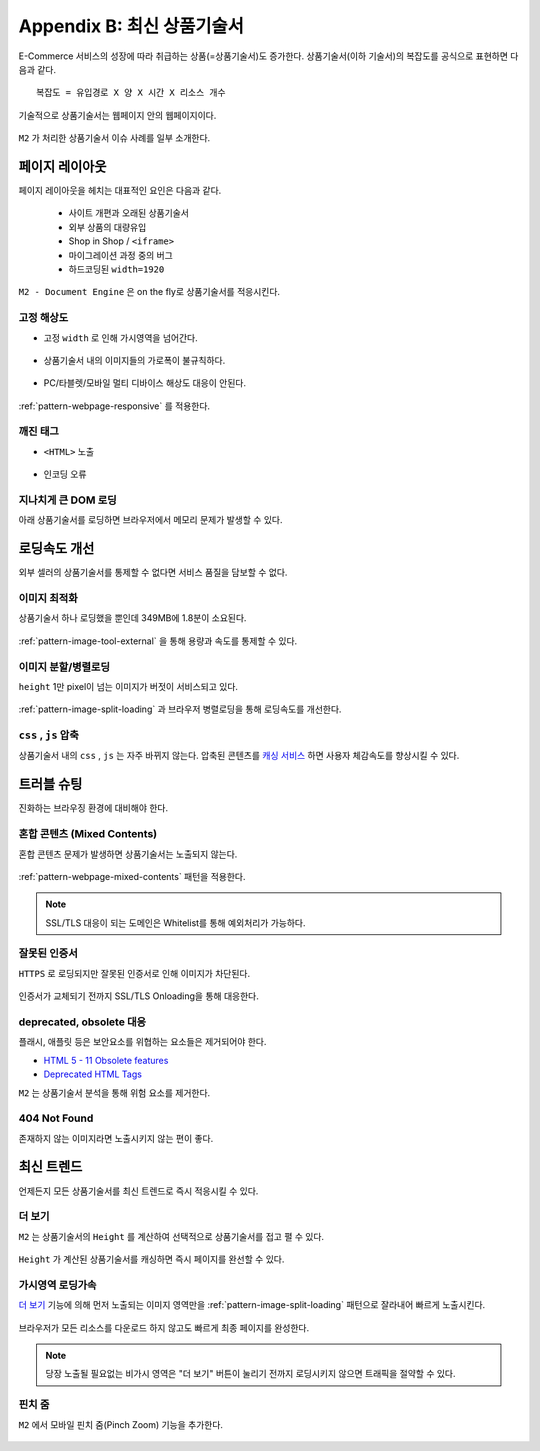﻿.. _appendix-itemup:

Appendix B: 최신 상품기술서
******************

E-Commerce 서비스의 성장에 따라 취급하는 상품(=상품기술서)도 증가한다.
상품기술서(이하 기술서)의 복잡도를 공식으로 표현하면 다음과 같다. :: 

   복잡도 = 유입경로 X 양 X 시간 X 리소스 개수


기술적으로 상품기술서는 웹페이지 안의 웹페이지이다.

.. figure:: img/item01.png
   :align: center


``M2`` 가 처리한 상품기술서 이슈 사례를 일부 소개한다.



페이지 레이아웃
====================================

페이지 레이아웃을 헤치는 대표적인 요인은 다음과 같다.

   - 사이트 개편과 오래된 상품기술서
   - 외부 상품의 대량유입
   - Shop in Shop / ``<iframe>``
   - 마이그레이션 과정 중의 버그
   - 하드코딩된 ``width=1920``

``M2 - Document Engine`` 은 on the fly로 상품기술서를 적응시킨다.


고정 해상도
------------------------------------

-  고정 ``width`` 로 인해 가시영역을 넘어간다.

   .. figure:: img/item03.png
      :align: center


-  상품기술서 내의 이미지들의 가로폭이 불규칙하다.

   .. figure:: img/item02.png
      :align: center


-  PC/타블렛/모바일 멀티 디바이스 해상도 대응이 안된다.

   .. figure:: img/item04.png
      :align: center


:ref:`pattern-webpage-responsive` 를 적용한다.


깨진 태그
------------------------------------

-  ``<HTML>`` 노출

   .. figure:: img/item06.png
      :align: center


-  인코딩 오류

   .. figure:: img/item05.png
      :align: center


지나치게 큰 DOM 로딩
------------------------------------

아래 상품기술서를 로딩하면 브라우저에서 메모리 문제가 발생할 수 있다.

.. figure:: img/item09.png
   :align: center



로딩속도 개선
====================================

외부 셀러의 상품기술서를 통제할 수 없다면 서비스 품질을 담보할 수 없다.


이미지 최적화
------------------------------------

상품기술서 하나 로딩했을 뿐인데 349MB에 1.8분이 소요된다.

.. figure:: img/item10.png
   :align: center


:ref:`pattern-image-tool-external` 을 통해 용량과 속도를 통제할 수 있다.



이미지 분할/병렬로딩
------------------------------------

``height`` 1만 pixel이 넘는 이미지가 버젓이 서비스되고 있다. 

.. figure:: img/item11.png
   :align: center


:ref:`pattern-image-split-loading` 과 브라우저 병렬로딩을 통해 로딩속도를 개선한다.



``css`` , ``js`` 압축
------------------------------------

상품기술서 내의 ``css`` , ``js`` 는 자주 바뀌지 않는다.
압축된 콘텐츠를 `캐싱 서비스 <https://m2-kr.readthedocs.io/ko/latest/guide/caching.html>`_ 하면 사용자 체감속도를 향상시킬 수 있다.



트러블 슈팅
====================================

진화하는 브라우징 환경에 대비해야 한다.


혼합 콘텐츠 (Mixed Contents)
------------------------------------

혼합 콘텐츠 문제가 발생하면 상품기술서는 노출되지 않는다.

.. figure:: img/item13.png
   :align: center

:ref:`pattern-webpage-mixed-contents` 패턴을 적용한다.


.. note::

   SSL/TLS 대응이 되는 도메인은 Whitelist를 통해 예외처리가 가능하다.



잘못된 인증서
------------------------------------

``HTTPS`` 로 로딩되지만 잘못된 인증서로 인해 이미지가 차단된다.

.. figure:: img/item17.png
   :align: center

인증서가 교체되기 전까지 SSL/TLS Onloading을 통해 대응한다.



deprecated, obsolete 대응
------------------------------------

플래시, 애플릿 등은 보안요소를 위협하는 요소들은 제거되어야 한다.

-  `HTML 5 - 11 Obsolete features <https://www.w3.org/TR/2014/REC-html5-20141028/obsolete.html>`_
-  `Deprecated HTML Tags <https://www.w3docs.com/learn-html/deprecated-html-tags.html>`_


``M2`` 는 상품기술서 분석을 통해 위험 요소를 제거한다.


404 Not Found
------------------------------------

존재하지 않는 이미지라면 노출시키지 않는 편이 좋다.

.. figure:: img/item08.png
   :align: center




최신 트렌드
====================================

언제든지 모든 상품기술서를 최신 트렌드로 즉시 적응시킬 수 있다.


더 보기
------------------------------------

``M2`` 는 상품기술서의 ``Height`` 를 계산하여 선택적으로 상품기술서를 접고 펼 수 있다.

.. figure:: img/item14.png
   :align: center


``Height`` 가 계산된 상품기술서를 캐싱하면 즉시 페이지를 완선할 수 있다.



가시영역 로딩가속
------------------------------------

`더 보기`_ 기능에 의해 먼저 노출되는 이미지 영역만을 :ref:`pattern-image-split-loading` 패턴으로 잘라내어 빠르게 노출시킨다.

.. figure:: img/item16.png
   :align: center


브라우저가 모든 리소스를 다운로드 하지 않고도 빠르게 최종 페이지를 완성한다.


.. note::

   당장 노출될 필요없는 비가시 영역은 "더 보기" 버튼이 눌리기 전까지 로딩시키지 않으면 트래픽을 절약할 수 있다.



핀치 줌
------------------------------------

``M2`` 에서 모바일 핀치 줌(Pinch Zoom) 기능을 추가한다.

.. figure:: img/item15.png
   :align: center
